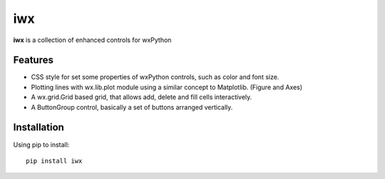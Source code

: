 iwx
===

**iwx** is a collection of enhanced controls for wxPython

Features
--------

* CSS style for set some properties of wxPython controls, such as color and font size.
* Plotting lines with wx.lib.plot module using a similar concept to Matplotlib. (Figure and Axes)
* A wx.grid.Grid based grid, that allows add, delete and fill cells interactively.
* A ButtonGroup control, basically a set of buttons arranged vertically.

Installation
------------

Using pip to install:

:: 

    pip install iwx


